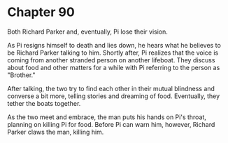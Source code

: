 * Chapter 90
  Both Richard Parker and, eventually, Pi lose their vision.

  As Pi resigns himself to death and lies down, he hears what he believes to be Richard Parker talking to him. Shortly after, Pi realizes that the voice is coming from another stranded person on another lifeboat. They discuss about food and other matters for a while with Pi referring to the person as "Brother."
  
  After talking, the two try to find each other in their mutual blindness and converse a bit more, telling stories and dreaming of food. Eventually, they tether the boats together.
  
  As the two meet and embrace, the man puts his hands on Pi's throat, planning on killing Pi for food. Before Pi can warn him, however, Richard Parker claws the man, killing him.
